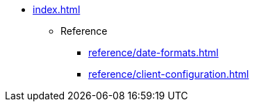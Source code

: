 * xref:index.adoc[]

** Reference
*** xref:reference/date-formats.adoc[]
*** xref:reference/client-configuration.adoc[]
